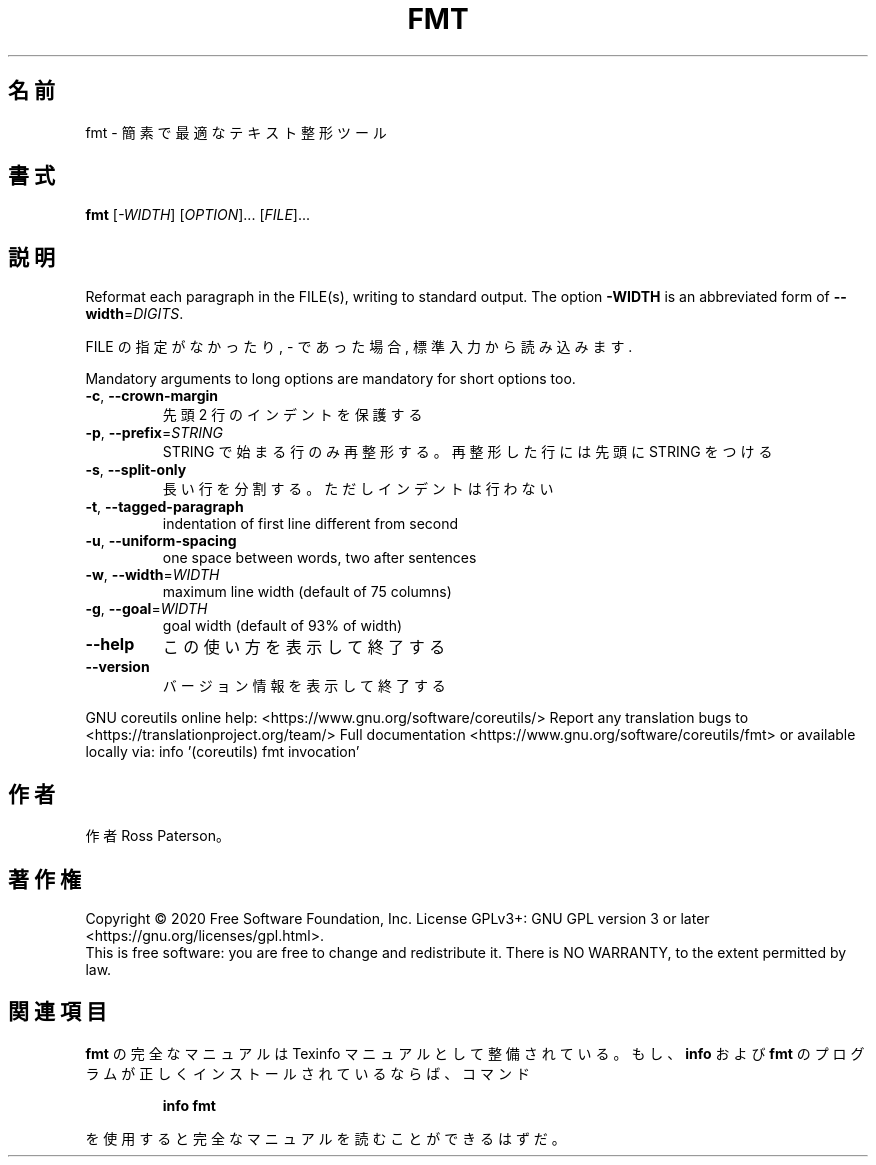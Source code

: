 .\" DO NOT MODIFY THIS FILE!  It was generated by help2man 1.47.13.
.TH FMT "1" "2021年4月" "GNU coreutils" "ユーザーコマンド"
.SH 名前
fmt \- 簡素で最適なテキスト整形ツール
.SH 書式
.B fmt
[\fI\,-WIDTH\/\fR] [\fI\,OPTION\/\fR]... [\fI\,FILE\/\fR]...
.SH 説明
.\" Add any additional description here
.PP
Reformat each paragraph in the FILE(s), writing to standard output.
The option \fB\-WIDTH\fR is an abbreviated form of \fB\-\-width\fR=\fI\,DIGITS\/\fR.
.PP
FILE の指定がなかったり, \- であった場合, 標準入力から読み込みます.
.PP
Mandatory arguments to long options are mandatory for short options too.
.TP
\fB\-c\fR, \fB\-\-crown\-margin\fR
先頭 2 行のインデントを保護する
.TP
\fB\-p\fR, \fB\-\-prefix\fR=\fI\,STRING\/\fR
STRING で始まる行のみ再整形する。
再整形した行には先頭に STRING をつける
.TP
\fB\-s\fR, \fB\-\-split\-only\fR
長い行を分割する。ただしインデントは行わない
.TP
\fB\-t\fR, \fB\-\-tagged\-paragraph\fR
indentation of first line different from second
.TP
\fB\-u\fR, \fB\-\-uniform\-spacing\fR
one space between words, two after sentences
.TP
\fB\-w\fR, \fB\-\-width\fR=\fI\,WIDTH\/\fR
maximum line width (default of 75 columns)
.TP
\fB\-g\fR, \fB\-\-goal\fR=\fI\,WIDTH\/\fR
goal width (default of 93% of width)
.TP
\fB\-\-help\fR
この使い方を表示して終了する
.TP
\fB\-\-version\fR
バージョン情報を表示して終了する
.PP
GNU coreutils online help: <https://www.gnu.org/software/coreutils/>
Report any translation bugs to <https://translationproject.org/team/>
Full documentation <https://www.gnu.org/software/coreutils/fmt>
or available locally via: info '(coreutils) fmt invocation'
.SH 作者
作者 Ross Paterson。
.SH 著作権
Copyright \(co 2020 Free Software Foundation, Inc.
License GPLv3+: GNU GPL version 3 or later <https://gnu.org/licenses/gpl.html>.
.br
This is free software: you are free to change and redistribute it.
There is NO WARRANTY, to the extent permitted by law.
.SH 関連項目
.B fmt
の完全なマニュアルは Texinfo マニュアルとして整備されている。もし、
.B info
および
.B fmt
のプログラムが正しくインストールされているならば、コマンド
.IP
.B info fmt
.PP
を使用すると完全なマニュアルを読むことができるはずだ。
